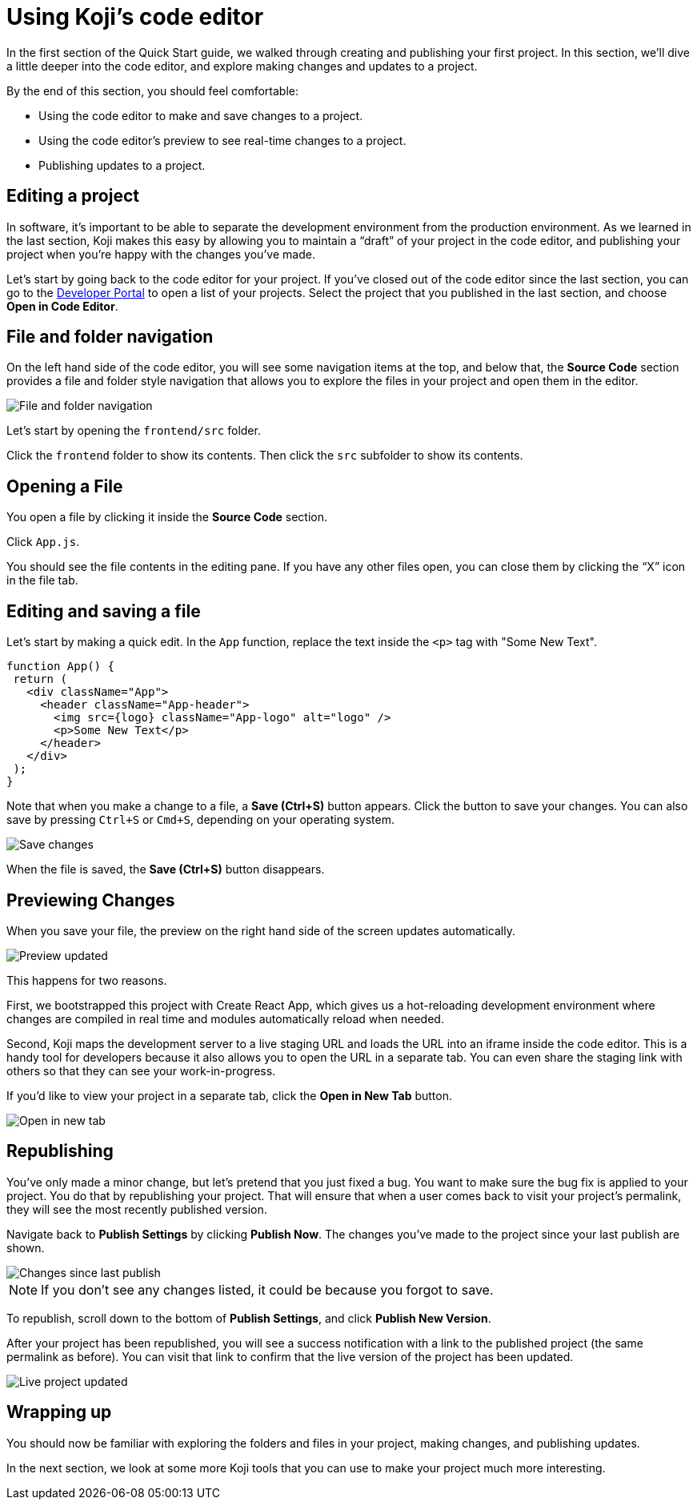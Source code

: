 = Using Koji's code editor
:page-slug: code-editor
:page-description: Opening Koji's code editor, and using it to publish the template.
:figure-caption!:

In the first section of the Quick Start guide, we walked through creating and publishing your first project.
In this section, we’ll dive a little deeper into the code editor, and explore making changes and updates to a project.

By the end of this section, you should feel comfortable:

* Using the code editor to make and save changes to a project.
* Using the code editor’s preview to see real-time changes to a project.
* Publishing updates to a project.

== Editing a project

In software, it’s important to be able to separate the development environment from the production environment.
As we learned in the last section, Koji makes this easy by allowing you to maintain a “draft” of your project in the code editor, and publishing your project when you’re happy with the changes you’ve made.

Let’s start by going back to the code editor for your project.
If you’ve closed out of the code editor since the last section, you can go to the https://withkoji.com/developer/projects[Developer Portal] to open a list of your projects.
Select the project that you published in the last section, and choose *Open in Code Editor*.

== File and folder navigation

On the left hand side of the code editor, you will see some navigation items at the top, and below that, the *Source Code* section provides a file and folder style navigation that allows you to explore the files in your project and open them in the editor.

image::CE_02_file-and-folder-navigation.png[File and folder navigation]

Let’s start by opening the `frontend/src` folder.

Click the `frontend` folder to show its contents.
Then click the `src` subfolder to show its contents.

== Opening a File

You open a file by clicking it inside the *Source Code* section.

Click `App.js`.

You should see the file contents in the editing pane.
If you have any other files open, you can close them by clicking the “X” icon in the file tab.

== Editing and saving a file

Let’s start by making a quick edit.
In the `App` function, replace the text inside the `<p>` tag with "Some New Text".

[source, javascript]
----
function App() {
 return (
   <div className="App">
     <header className="App-header">
       <img src={logo} className="App-logo" alt="logo" />
       <p>Some New Text</p>
     </header>
   </div>
 );
}
----

Note that when you make a change to a file, a *Save (Ctrl+S)* button appears.
Click the button to save your changes.
You can also save by pressing `Ctrl+S` or `Cmd+S`, depending on your operating system.

image::CE_05_save-changes.png[Save changes]

When the file is saved, the *Save (Ctrl+S)* button disappears.

== Previewing Changes

When you save your file, the preview on the right hand side of the screen updates automatically.

image::CE_06_preview-updated.png[Preview updated]

This happens for two reasons.

First, we bootstrapped this project with Create React App, which gives us a hot-reloading development environment where changes are compiled in real time and modules automatically reload when needed.

Second, Koji maps the development server to a live staging URL and loads the URL into an iframe inside the code editor.
This is a handy tool for developers because it also allows you to open the URL in a separate tab.
You can even share the staging link with others so that they can see your work-in-progress.

If you’d like to view your project in a separate tab, click the *Open in New Tab* button.

image::CE_06_open-in-new-tab.png[Open in new tab]

== Republishing

You’ve only made a minor change, but let’s pretend that you just fixed a bug.
You want to make sure the bug fix is applied to your project.
You do that by republishing your project.
That will ensure that when a user comes back to visit your project’s permalink, they will see the most recently published version.

Navigate back to *Publish Settings* by clicking *Publish Now*.
The changes you’ve made to the project since your last publish are shown.

image::CE_07_changes-shown.png[Changes since last publish]

[NOTE]
If you don't see any changes listed, it could be because you forgot to save.

To republish, scroll down to the bottom of *Publish Settings*, and click *Publish New Version*.

After your project has been republished, you will see a success notification with a link to the published project (the same permalink as before).
You can visit that link to confirm that the live version of the project has been updated.

image::CE_07_live-project-updated.png[Live project updated]

== Wrapping up

You should now be familiar with exploring the folders and files in your project, making changes, and publishing updates.

In the next section, we look at some more Koji tools that you can use to make your project much more interesting.

